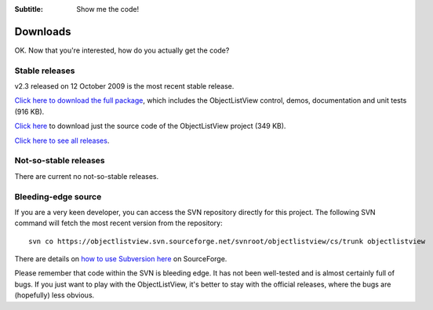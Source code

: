 .. -*- coding: UTF-8 -*-

:Subtitle: Show me the code!

.. _downloads:

Downloads
=========

OK. Now that you're interested, how do you actually get the code?

Stable releases
---------------

v2.3 released on 12 October 2009 is the most recent stable release.

`Click here to download the full package`_, which includes the ObjectListView control, demos, documentation and unit tests (916 KB).

.. _Click here to download the full package: http://sourceforge.net/projects/objectlistview/files/objectlistview/v2.3/ObjectListViewFull-2.3.zip/download

`Click here`_ to download just the source code of the ObjectListView project (349 KB).

.. _Click here: http://sourceforge.net/projects/objectlistview/files/objectlistview/v2.3/ObjectListView-2.3.zip/download

`Click here to see all releases`_.

.. _Click here to see all releases: http://sourceforge.net/projects/objectlistview/files

Not-so-stable releases
----------------------

There are current no not-so-stable releases.

Bleeding-edge source
--------------------

If you are a very keen developer, you can access the SVN repository directly for this
project. The following SVN command will fetch the most recent version from the repository::

 svn co https://objectlistview.svn.sourceforge.net/svnroot/objectlistview/cs/trunk objectlistview

There are details on `how to use Subversion here <https://sourceforge.net/docs/E09>`_ on SourceForge.

Please remember that code within the SVN is bleeding edge. It has not been well-tested and
is almost certainly full of bugs. If you just want to play with the ObjectListView, it's
better to stay with the official releases, where the bugs are (hopefully) less obvious.